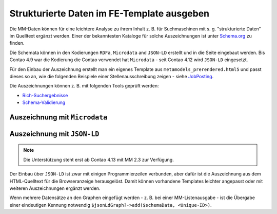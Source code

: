 .. _rst_cookbook_templates_fe_template_schema_org:

Strukturierte Daten im FE-Template ausgeben
===========================================

Die MM-Daten können für eine leichtere Analyse zu ihrem Inhalt z. B. für Suchmaschinen mit s. g. "strukturierte Daten"
im Quelltext ergänzt werden. Einer der bekanntesten Kataloge für solche Auszeichnungen ist unter
`Schema.org <https://schema.org>`_ zu finden.

Die Schemata können in den Kodierungen ``RDFa``, ``Microdata`` and ``JSON-LD`` erstellt und in die Seite eingebaut
werden. Bis Contao 4.9 war die Kodierung die Contao verwendet hat ``Microdata`` - seit Contao 4.12 wird ``JSON-LD``
eingesetzt.

Für den Einbau der Auszeichnung erstellt man ein eigenes Template aus ``metamodels_prerendered.html5`` und passt dieses
so an, wie die folgenden Beispiele einer Stellenausschreibung zeigen - siehe `JobPosting <https://schema.org/JobPosting>`_.

Die Auszeichnungen können z. B. mit folgenden Tools geprüft werden:

* `Rich-Suchergebnisse <https://search.google.com/test/rich-results>`_
* `Schema-Validierung <https://validator.schema.org/>`_

Auszeichnung mit ``Microdata``
------------------------------

.. code-block:: php
   :linenos:

   <?php if (count($this->data)): ?>
       <div class="layout_full">
           <?php foreach ($this->data as $arrKey => $arrItem): ?>
               <div class="item <?= $arrItem['class'] ?>" itemscope itemtype="https://schema.org/JobPosting">
                   <h2 itemprop="title"><?= $arrItem['text']['title'] ?></h2>
                   <div>
                       <p><strong>Location:</strong> <span itemprop="jobLocation" itemscope
                                                           itemtype="https://schema.org/Place">
                               <span itemprop="address" itemscope itemtype="https://schema.org/PostalAddress">
                               <span itemprop="addressLocality"><?= $arrItem['text']['city'] ?></span>
                                   <span itemprop="addressRegion"><?= $arrItem['text']['region'] ?></span>
                               </span>
                           </span>
                       </p>
                   </div>
                   ...
               </div>
           <?php endforeach; ?>
       </div>
   <?php else : ?>
       <?php $this->block('noItem'); ?>
       <p class="info"><?= $this->noItemsMsg ?></p>
       <?php $this->endblock(); ?>
   <?php endif; ?>


Auszeichnung mit ``JSON-LD``
----------------------------

.. note:: Die Unterstützung steht erst ab Contao 4.13 mit MM 2.3 zur Verfügung.

.. code-block:: php
   :linenos:

   <?php

   use Contao\CoreBundle\Routing\ResponseContext\JsonLd\JsonLdManager;
   use Contao\System;
   use Spatie\SchemaOrg\JobPosting;
   use Spatie\SchemaOrg\Organization;
   use Spatie\SchemaOrg\Place;
   use Spatie\SchemaOrg\PostalAddress;
   use Spatie\SchemaOrg\PropertyValue;

   $jsonLdGraph     = null;
   $responseContext = System::getContainer()->get('contao.routing.response_context_accessor')->getResponseContext();
   if ($responseContext && $responseContext->has(JsonLdManager::class))
   {
       /** @var JsonLdManager $jsonLdManager */
       $jsonLdManager = $responseContext->get(JsonLdManager::class);
       $jsonLdGraph   = $jsonLdManager->getGraphForSchema(JsonLdManager::SCHEMA_ORG);
   }
   ?>
   <?php if (count($this->data)): ?>
       <div class="layout_full">
           <?php foreach ($this->data as $arrItem): ?>
               <?php
               // Build Schema.org data.
               $schemaData = (new JobPosting())
                   ->identifier((new PropertyValue())->propertyID('jobId')->value($arrItem['raw']['id']))
                   ->hiringOrganization((new Organization())->name($arrItem['text']['corporation_name']))
                   ->title($arrItem['text']['name'])
                   ->datePosted(date('Y-m-d', $arrItem['raw']['created_date']))
                   ->jobLocation((new Place())->address((new PostalAddress())->addressCountry($arrItem['text']['country'])))
                   ->description($arrItem['text']['description']);
               ?>
               <div class="item <?= $arrItem['class'] ?>">
                   <h2 itemprop="title"><?= $arrItem['text']['title'] ?></h2>
                   <div>
                       <p><strong>Location:</strong><?= $arrItem['text']['city'] ?> <?= $arrItem['text']['region'] ?>
                       </p>
                   </div>
                   ...
                   <div class="actions">
                       <?php if (null !== ($href = $arrItem['actions']['jumpTo']['href'] ?? null)) {
                           $schemaData->url($href);
                       } ?>
                       <?php foreach ($arrItem['actions'] as $action): ?>
                           <?php $this->insert('mm_actionbutton', ['action' => $action]); ?>
                       <?php endforeach; ?>
                   </div>
               </div>
               <?php /* Add Schema.org data. */ $jsonLdGraph?->add($schemaData, 'job-' . $arrItem['raw']['id']); ?>
           <?php endforeach; ?>
       </div>
   <?php else : ?>
       <?php $this->block('noItem'); ?>
       <p class="info"><?= $this->noItemsMsg ?></p>
       <?php $this->endblock(); ?>
   <?php endif; ?>

Der Einbau über ``JSON-LD`` ist zwar mit einigen Programmierzeilen verbunden, aber dafür ist die Auszeichnung aus dem
HTML-Quelltext für die Browseranzeige herausgelöst. Damit können vorhandene Templates leichter angepasst oder mit
weiteren Auszeichnungen ergänzt werden.

Wenn mehrere Datensätze an den Graphen eingefügt werden - z. B. bei einer MM-Listenausgabe - ist die Übergabe einer
eindeutigen Kennung notwendig ``$jsonLdGraph?->add($schemaData, <Unique-ID>)``.
